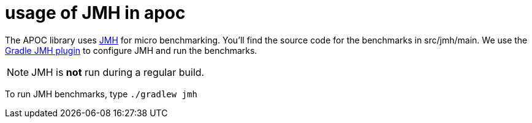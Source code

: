 = usage of JMH in apoc

The APOC library uses http://openjdk.java.net/projects/code-tools/jmh/[JMH] for micro benchmarking. You'll find the
source code for the benchmarks in
src/jmh/main. We use the https://github.com/melix/jmh-gradle-plugin[Gradle JMH plugin] to configure JMH and run the
benchmarks.

NOTE: JMH is *not* run during a regular build.

To run JMH benchmarks, type `./gradlew jmh`

